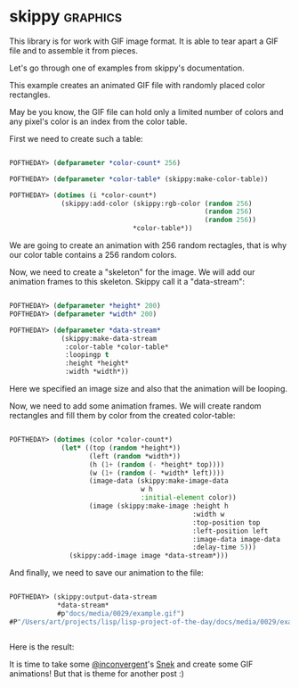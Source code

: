 * skippy :graphics:

This library is for work with GIF image format. It is able to tear apart
a GIF file and to assemble it from pieces.

Let's go through one of examples from skippy's documentation.

This example creates an animated GIF file with randomly placed color rectangles.

May be you know, the GIF file can hold only a limited number of colors
and any pixel's color is an index from the color table.

First we need to create such a table:

#+BEGIN_SRC lisp

POFTHEDAY> (defparameter *color-count* 256)

POFTHEDAY> (defparameter *color-table* (skippy:make-color-table))

POFTHEDAY> (dotimes (i *color-count*)
             (skippy:add-color (skippy:rgb-color (random 256)
                                                 (random 256)
                                                 (random 256))
                               *color-table*))

#+END_SRC

We  are going to create an animation with 256 random rectagles, that is
why our color table contains a 256 random colors.

Now, we need to create a "skeleton" for the image. We will add our
animation frames to this skeleton. Skippy call it a "data-stream":

#+BEGIN_SRC lisp

POFTHEDAY> (defparameter *height* 200)
POFTHEDAY> (defparameter *width* 200)

POFTHEDAY> (defparameter *data-stream*
             (skippy:make-data-stream
              :color-table *color-table*
              :loopingp t
              :height *height*
              :width *width*))

#+END_SRC

Here we specified an image size and also that the animation will be looping.

Now, we need to add some animation frames. We will create random
rectangles and fill them by color from the created color-table:

#+BEGIN_SRC lisp

POFTHEDAY> (dotimes (color *color-count*)
             (let* ((top (random *height*))
                    (left (random *width*))
                    (h (1+ (random (- *height* top))))
                    (w (1+ (random (- *width* left))))
                    (image-data (skippy:make-image-data
                                 w h
                                 :initial-element color))
                    (image (skippy:make-image :height h
                                              :width w 
                                              :top-position top
                                              :left-position left
                                              :image-data image-data
                                              :delay-time 5)))
               (skippy:add-image image *data-stream*)))

#+END_SRC

And finally, we need to save our animation to the file:

#+BEGIN_SRC lisp

POFTHEDAY> (skippy:output-data-stream
            *data-stream*
            #p"docs/media/0029/example.gif")
#P"/Users/art/projects/lisp/lisp-project-of-the-day/docs/media/0029/example.gif"


#+END_SRC

Here is the result:

[[../../media/0029/example.gif]]

It is time to take some [[https://twitter.com/inconvergent][@inconvergent]]'s [[https://github.com/inconvergent/snek][Snek]] and create some GIF
animations! But that is theme for another post :)
